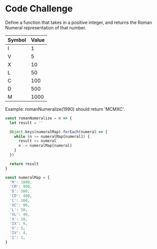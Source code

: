 
* Code Challenge

Define a function that takes in a positive integer, and returns the Roman Numeral representation of that number.

| Symbol | Value |
|--------+-------|
| I      |     1 |
| V      |     5 |
| X      |    10 |
| L      |    50 |
| C      |   100 |
| D      |   500 |
| M      |  1000 |

Example: romanNumeralize(1990) should return 'MCMXC'.



#+BEGIN_SRC js
  const romanNumeralize = n => {
    let result = ''
  
    Object.keys(numeralMap).forEach(numeral => {
      while (n >= numeralMap[numeral]) {
        result += numeral
        n -= numeralMap[numeral]
      }
    })

    return result
  }

  const numeralMap = {
    'M': 1000,
    'CM': 900,
    'D': 500,
    'CD': 400,
    'C': 100,
    'XC': 90,
    'L': 50,
    'XL': 40,
    'X': 10,
    'IX': 9,
    'V': 5,
    'IV': 4,
    'I': 1,
  }
#+END_SRC


